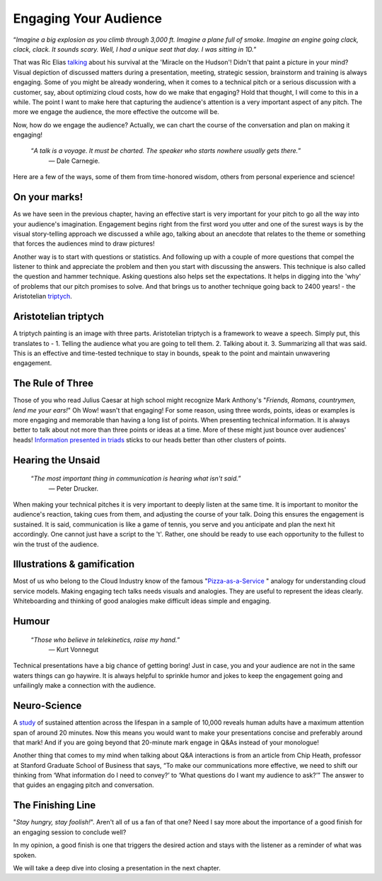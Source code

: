 Engaging Your Audience
=======================

.. image:: /_static/2175.jpeg
   :alt: Delivering Technical pitches

“*Imagine a big explosion as you climb through 3,000 ft. Imagine a plane full of smoke. Imagine an engine going clack, clack, clack. It sounds scary. Well, I had a unique seat that day. I was sitting in 1D.*”

That was Ric Elias `talking <https://www.ted.com/talks/ric_elias_3_things_i_learned_while_my_plane_crashed?language=en>`_ about his survival at the 'Miracle on the Hudson'! Didn't that paint a picture in your mind? Visual depiction of discussed matters during a presentation, meeting, strategic session, brainstorm and training is always engaging. Some of you might be already wondering, when it comes to a technical pitch or a serious discussion with a customer, say, about optimizing cloud costs, how do we make that engaging? Hold that thought, I will come to this in a while. The point I want to make here that capturing the audience's attention is a very important aspect of any pitch. The more we engage the audience, the more effective the outcome will be.

Now, how do we engage the audience? Actually, we can chart the course of the conversation and plan on making it engaging!


     “*A talk is a voyage. It must be charted. The speaker who starts nowhere usually gets there.*”
      ― Dale Carnegie.

Here are a few of the ways, some of them from time-honored wisdom, others from personal experience and science!


On your marks!
***************
As we have seen in the previous chapter, having an effective start is very important for your pitch to go all the way into your audience's imagination. Engagement begins right from the first word you utter and one of the surest ways is by the visual story-telling approach we discussed a while ago, talking about an anecdote that relates to the theme or something that forces the audiences mind to draw pictures! 

Another way is to start with questions or statistics. And following up with a couple of more questions that compel the listener to think and appreciate the problem and then you start with discussing the answers. This technique is also called the question and hammer technique. Asking questions also helps set the expectations. It helps in digging into the 'why' of problems that our pitch promises to solve. And that brings us to another technique going back to 2400 years! - the Aristotelian `triptych <https://en.wikipedia.org/wiki/Triptych>`_.


Aristotelian triptych
***************
A triptych painting is an image with three parts. Aristotelian triptych is a framework to weave a speech. Simply put, this translates to -
1. Telling the audience what you are going to tell them. 
2. Talking about it.
3. Summarizing all that was said.
This is an effective and time-tested technique to stay in bounds, speak to the point and maintain unwavering engagement.

The Rule of Three
***************
Those of you who read Julius Caesar at high school might recognize Mark Anthony's "*Friends, Romans, countrymen, lend me your ears!*" Oh Wow! wasn't that engaging! 
For some reason, using three words, points, ideas or examples is more engaging and memorable than having a long list of points. When presenting technical information. It is always better to talk about not more than three points or ideas at a time. More of these might just bounce over audiences' heads! `Information presented in triads <https://en.wikipedia.org/wiki/Rule_of_three_(writing)>`_ sticks to our heads better than other clusters of points.


Hearing the Unsaid
***************

     “*The most important thing in communication is hearing what isn't said.*”
      ― Peter Drucker.

When making your technical pitches it is very important to deeply listen at the same time. It is important to monitor the audience's reaction, taking cues from them, and adjusting the course of your talk. Doing this ensures the engagement is sustained. It is said, communication is like a game of tennis, you serve and you anticipate and plan the next hit accordingly. One cannot just have a script to the 't'. Rather, one should be ready to use each opportunity to the fullest to win the trust of the audience.


Illustrations & gamification
***************
Most of us who belong to the Cloud Industry know of the famous "`Pizza-as-a-Service <https://pkerrison.medium.com/pizza-as-a-service-2-0-5085cd4c365e>`_
" analogy for understanding cloud service models.
Making engaging tech talks needs visuals and analogies. They are useful to represent the ideas clearly. Whiteboarding and thinking of good analogies make difficult ideas simple and engaging.

Humour
******
     “*Those who believe in telekinetics, raise my hand.*”
      ― Kurt Vonnegut

Technical presentations have a big chance of getting boring! Just in case, you and your audience are not in the same waters things can go haywire. It is always helpful to sprinkle humor and jokes to keep the engagement going and unfailingly make a connection with the audience.


Neuro-Science
************
A `study <https://www.ncbi.nlm.nih.gov/pmc/articles/PMC4567490/>`_ of sustained attention across the lifespan in a sample of 10,000 reveals human adults have a maximum attention span of around 20 minutes. Now this means you would want to make your presentations concise and preferably around that mark! And if you are going beyond that 20-minute mark engage in Q&As instead of your monologue! 

Another thing that comes to my mind when talking about Q&A interactions is from an article from Chip Heath, professor at Stanford Graduate School of Business that says, “To make our communications more effective, we need to shift our thinking from ‘What information do I need to convey?’ to ‘What questions do I want my audience to ask?’”
The answer to that guides an engaging pitch and conversation.


The Finishing Line
***************
"*Stay hungry, stay foolish!*". Aren't all of us a fan of that one? Need I say more about the importance of a good finish for an engaging session to conclude well?

In my opinion, a good finish is one that triggers the desired action and stays with the listener as a reminder of what was spoken.

We will take a deep dive into closing a presentation in the next chapter.
